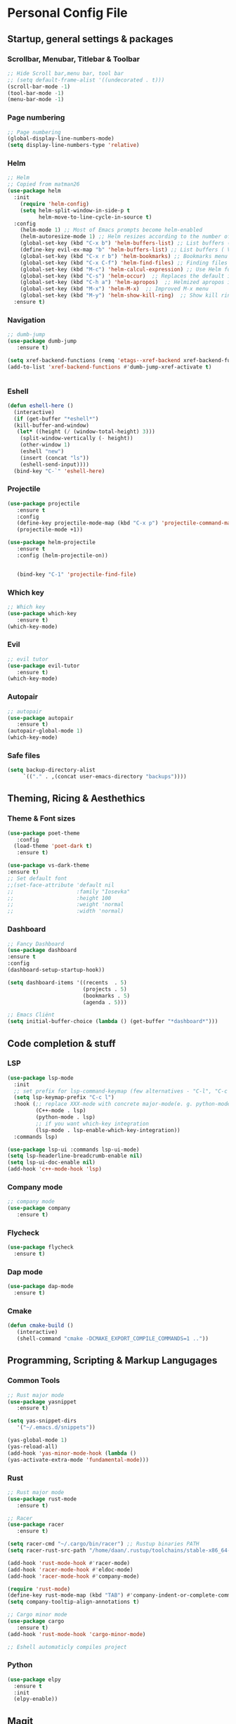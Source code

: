#+STARTUP: overview 
* Personal Config File
** Startup, general settings & packages
*** Scrollbar, Menubar, Titlebar & Toolbar
#+BEGIN_SRC emacs-lisp
  ;; Hide Scroll bar,menu bar, tool bar
  ;; (setq default-frame-alist '((undecorated . t)))
  (scroll-bar-mode -1)
  (tool-bar-mode -1)
  (menu-bar-mode -1)
#+END_SRC

#+RESULTS:

*** Page numbering
#+BEGIN_SRC emacs-lisp
;; Page numbering
(global-display-line-numbers-mode)
(setq display-line-numbers-type 'relative)

#+END_SRC

#+RESULTS:
: relative

*** Helm
#+BEGIN_SRC emacs-lisp
;; Helm
;; Copied from matman26
(use-package helm
  :init
    (require 'helm-config)
    (setq helm-split-window-in-side-p t
          helm-move-to-line-cycle-in-source t)
  :config 
    (helm-mode 1) ;; Most of Emacs prompts become helm-enabled
    (helm-autoresize-mode 1) ;; Helm resizes according to the number of candidates
    (global-set-key (kbd "C-x b") 'helm-buffers-list) ;; List buffers ( Emacs way )
    (define-key evil-ex-map "b" 'helm-buffers-list) ;; List buffers ( Vim way )
    (global-set-key (kbd "C-x r b") 'helm-bookmarks) ;; Bookmarks menu
    (global-set-key (kbd "C-x C-f") 'helm-find-files) ;; Finding files with Helm
    (global-set-key (kbd "M-c") 'helm-calcul-expression) ;; Use Helm for calculations
    (global-set-key (kbd "C-s") 'helm-occur)  ;; Replaces the default isearch keybinding
    (global-set-key (kbd "C-h a") 'helm-apropos)  ;; Helmized apropos interface
    (global-set-key (kbd "M-x") 'helm-M-x)  ;; Improved M-x menu
    (global-set-key (kbd "M-y") 'helm-show-kill-ring)  ;; Show kill ring, pick something to paste
  :ensure t)
#+END_SRC

#+RESULTS:
: t

*** Navigation
#+BEGIN_SRC emacs-lisp
;; dumb-jump
(use-package dumb-jump
   :ensure t)

(setq xref-backend-functions (remq 'etags--xref-backend xref-backend-functions))
(add-to-list 'xref-backend-functions #'dumb-jump-xref-activate t)


#+END_SRC

#+RESULTS:
| dumb-jump-xref-activate |

*** Eshell
#+BEGIN_SRC emacs-lisp
(defun eshell-here ()
  (interactive)
  (if (get-buffer "*eshell*")
  (kill-buffer-and-window)
   (let* ((height (/ (window-total-height) 3)))
    (split-window-vertically (- height))
    (other-window 1)
    (eshell "new")
    (insert (concat "ls"))
    (eshell-send-input))))
  (bind-key "C-`" 'eshell-here)
#+END_SRC

#+RESULTS:
: eshell-here

*** Projectile
#+BEGIN_SRC emacs-lisp
(use-package projectile 
   :ensure t
   :config
   (define-key projectile-mode-map (kbd "C-x p") 'projectile-command-map)
   (projectile-mode +1))

(use-package helm-projectile 
   :ensure t
   :config (helm-projectile-on))

   
   (bind-key "C-1" 'projectile-find-file)

#+END_SRC

#+RESULTS:
: projectile-find-file
*** Which key
#+BEGIN_SRC emacs-lisp
;; Which key
(use-package which-key 
   :ensure t)
(which-key-mode)
#+END_SRC

#+RESULTS:
: t
*** Evil
#+BEGIN_SRC emacs-lisp
;; evil tutor 
(use-package evil-tutor 
   :ensure t)
(which-key-mode)
#+END_SRC

#+RESULTS:
: t

*** Autopair
#+BEGIN_SRC emacs-lisp
;; autopair 
(use-package autopair 
   :ensure t)
(autopair-global-mode 1)
(which-key-mode)
#+END_SRC

#+RESULTS:
: t

*** Safe files
#+BEGIN_SRC emacs-lisp
(setq backup-directory-alist
     `(("." . ,(concat user-emacs-directory "backups"))))
#+END_SRC
** Theming, Ricing & Aesthethics
*** Theme & Font sizes
#+BEGIN_SRC emacs-lisp
(use-package poet-theme 
   :config 
  (load-theme 'poet-dark t)
   :ensure t)
   
(use-package vs-dark-theme
:ensure t)   
;; Set default font
;;(set-face-attribute 'default nil
;;                    :family "Iosevka"
;;                    :height 100
;;                    :weight 'normal
;;                    :width 'normal)

#+END_SRC

#+RESULTS:
*** Dashboard
#+BEGIN_SRC emacs-lisp
;; Fancy Dashboard
(use-package dashboard
:ensure t
:config
(dashboard-setup-startup-hook))

(setq dashboard-items '((recents  . 5)
                        (projects . 5)
                        (bookmarks . 5)
                        (agenda . 5)))
                        
;; Emacs Cliënt 
(setq initial-buffer-choice (lambda () (get-buffer "*dashboard*")))
#+END_SRC
#+RESULTS:
: t

** Code completion & stuff
*** LSP
#+BEGIN_SRC emacs-lisp
(use-package lsp-mode
  :init
  ;; set prefix for lsp-command-keymap (few alternatives - "C-l", "C-c l")
  (setq lsp-keymap-prefix "C-c l")
  :hook (;; replace XXX-mode with concrete major-mode(e. g. python-mode)
         (C++-mode . lsp)
         (python-mode . lsp)
         ;; if you want which-key integration
         (lsp-mode . lsp-enable-which-key-integration))
  :commands lsp)
  
(use-package lsp-ui :commands lsp-ui-mode)
(setq lsp-headerline-breadcrumb-enable nil)
(setq lsp-ui-doc-enable nil)
(add-hook 'c++-mode-hook 'lsp)
#+END_SRC

#+RESULTS:
| lsp |

*** Company mode
#+begin_src emacs-lisp
;; company mode
(use-package company 
   :ensure t)

#+end_src
*** Flycheck
#+BEGIN_SRC emacs-lisp
(use-package flycheck
  :ensure t)
#+END_SRC
*** Dap mode
#+BEGIN_SRC emacs-lisp
(use-package dap-mode
  :ensure t)
#+END_SRC

*** Cmake
#+BEGIN_SRC emacs-lisp
(defun cmake-build ()
   (interactive)
   (shell-command "cmake -DCMAKE_EXPORT_COMPILE_COMMANDS=1 .."))
#+END_SRC

#+RESULTS:
: cmake-build

** Programming, Scripting & Markup Langugages
*** Common Tools
#+BEGIN_SRC emacs-lisp
;; Rust major mode
(use-package yasnippet
   :ensure t)
   
(setq yas-snippet-dirs
   '("~/.emacs.d/snippets"))

(yas-global-mode 1)
(yas-reload-all)
(add-hook 'yas-minor-mode-hook (lambda ()
(yas-activate-extra-mode 'fundamental-mode)))
#+END_SRC

#+RESULTS:
| (lambda nil (yas-activate-extra-mode 'fundamental-mode)) | yas-minor-mode-set-explicitly |

*** Rust
#+BEGIN_SRC emacs-lisp
;; Rust major mode
(use-package rust-mode 
   :ensure t)
 
;; Racer 
(use-package racer 
   :ensure t)

(setq racer-cmd "~/.cargo/bin/racer") ;; Rustup binaries PATH
(setq racer-rust-src-path "/home/daan/.rustup/toolchains/stable-x86_64-unknown-linux-gnu/lib/rustlib/src/rust/src") ;; Rust source code PATH

(add-hook 'rust-mode-hook #'racer-mode)
(add-hook 'racer-mode-hook #'eldoc-mode)
(add-hook 'racer-mode-hook #'company-mode)

(require 'rust-mode)
(define-key rust-mode-map (kbd "TAB") #'company-indent-or-complete-common)
(setq company-tooltip-align-annotations t)

;; Cargo minor mode
(use-package cargo 
   :ensure t)
(add-hook 'rust-mode-hook 'cargo-minor-mode)

;; Eshell automaticly compiles project

#+END_SRC

#+RESULTS:
| cargo-minor-mode | racer-mode |
*** Python
#+BEGIN_SRC emacs-lisp
(use-package elpy
  :ensure t
  :init
  (elpy-enable))
#+END_SRC

#+RESULTS:

** Magit
#+BEGIN_SRC emacs-lisp
;; Magit 
(use-package magit
   :ensure t)
   
#+END_SRC

#+RESULTS:

** Literate
*** Org
**** Org LaTeX
#+BEGIN_SRC emacs-lisp
;; inside .emacs file
(setq org-latex-listings 'minted
      org-latex-packages-alist '(("" "minted"))
      org-latex-pdf-process
      '("pdflatex -shell-escape -interaction nonstopmode -output-directory %o %f"
        "pdflatex -shell-escape -interaction nonstopmode -output-directory %o %f"
        "pdflatex -shell-escape -interaction nonstopmode -output-directory %o %f"))
#+END_SRC

#+RESULTS:
| pdflatex -shell-escape -interaction nonstopmode -output-directory %o %f | pdflatex -shell-escape -interaction nonstopmode -output-directory %o %f | pdflatex -shell-escape -interaction nonstopmode -output-directory %o %f |
**** Skeletons
****** LaTeX skeleton
#+BEGIN_SRC emacs-lisp
(define-skeleton latex-skeleton
"Skeleton for article type latex documents"
"Preamble:"
"\\documentclass{article}\n"
"\\usepackage[utf8]{inputenc}\n"
"\\usepackage[margin=1 in]{geometry}\n"
"\\usepackage{graphicx}\n"
"\\setlength{\\parindent}{4em}\n"
"\\setlength{\\parskip}{1em}\n"
"\\renewcommand{\\baselinestretch}{1.5}\n\n"
"\\author{Daan Roth}\n"
"\\title{"_"}\n"
"\\date{\\today}\n\n"
"\\begin{document}\n"
"\\maketitle\n\n"
"\\end{document}\n")
#+END_SRC

#+RESULTS:
: latex-skeleton

****** LaTeX article skeleton
#+BEGIN_SRC emacs-lisp
(define-skeleton org-latex-article
"Skeleton for articles "
"Preamble:"
"#+STARTUP: showeverything\n"
"#+TITLE: TITLE\n"
"#+AUTHOR: Daan Roth\n"
"#+DATE: \\today\n"
"#+LATEX_CLASS: article\n"
"#+LATEX_CLASS_OPTIONS: [a4paper]\n"
"#+LATEX_HEADER: \\input{/home/daan/Nextcloud/LaTeX/articleheader.tex}\n"
"#+STARTUP: showeverything\n"
"#+OPTIONS: toc:nil\n")
#+END_SRC

#+RESULTS:
: org-latex-article

**** Org Evil-Mode
#+BEGIN_SRC emacs-lisp
;; Evil-org
(use-package evil-org
  :ensure t
  :after (evil org)
  :config
  (add-hook 'org-mode-hook 'evil-org-mode)
  (add-hook 'evil-org-mode-hook
            (lambda ()
              (evil-org-set-key-theme '(navigation insert textobjects additional calendar))))
  (require 'evil-org-agenda)
  (evil-org-agenda-set-keys))
#+END_SRC

#+RESULTS:
: t

**** Personal Tweaks
#+BEGIN_SRC emacs-lisp
;; personal tweaks
(setq org-startup-indented t)             ;; Indent according to section
(setq org-startup-with-inline-images t)   ;; Display images in-buffer by default
(setq org-indent-indentation-per-level 1)
#+END_SRC

#+RESULTS:
: 1

**** Org Babel
#+BEGIN_SRC emacs-lisp
(org-babel-do-load-languages 'org-babel-load-languages
                              '(
                              (C . t)
                              (python . t)
                              (plantuml . t)
                              (latex . t)
                              (shell . t)
))
#+END_SRC

#+RESULTS:

**** General styling
#+BEGIN_SRC emacs-lisp
;; org-superstar
(use-package org-superstar  ;; Improved version of org-bullets
  :ensure t
  :config
  (add-hook 'org-mode-hook (lambda () (org-superstar-mode 1))))
  
;; Org Bullet title sizes
(custom-set-faces
  '(org-document-title ((t (:inherit outline-1 :height 1.2))))
  '(org-level-1 ((t (:inherit outline-1 :height 1.3))))
  '(org-level-2 ((t (:inherit outline-2 :height 1.25))))
  '(org-level-3 ((t (:inherit outline-3 :height 1.2))))
  '(org-level-4 ((t (:inherit outline-4 :height 1.15))))
  '(org-level-5 ((t (:inherit outline-5 :height 1.1))))

)

(setq org-startup-indented t)           ;; Indent according to section
(setq org-startup-with-inline-images t) ;; Display images in-buffer by default
#+END_SRC

#+RESULTS:
: t

*** Grammar & Spelling
#+BEGIN_SRC emacs-lisp
(setq langtool-language-tool-server-jar "~/Emacs External Files/Grammatica & Spelling/LibreGrammar-5.1/languagetool-server.jar")
(setq langtool-default-language "nl")

(use-package langtool 
   :ensure t)
#+END_SRC

#+RESULTS:

